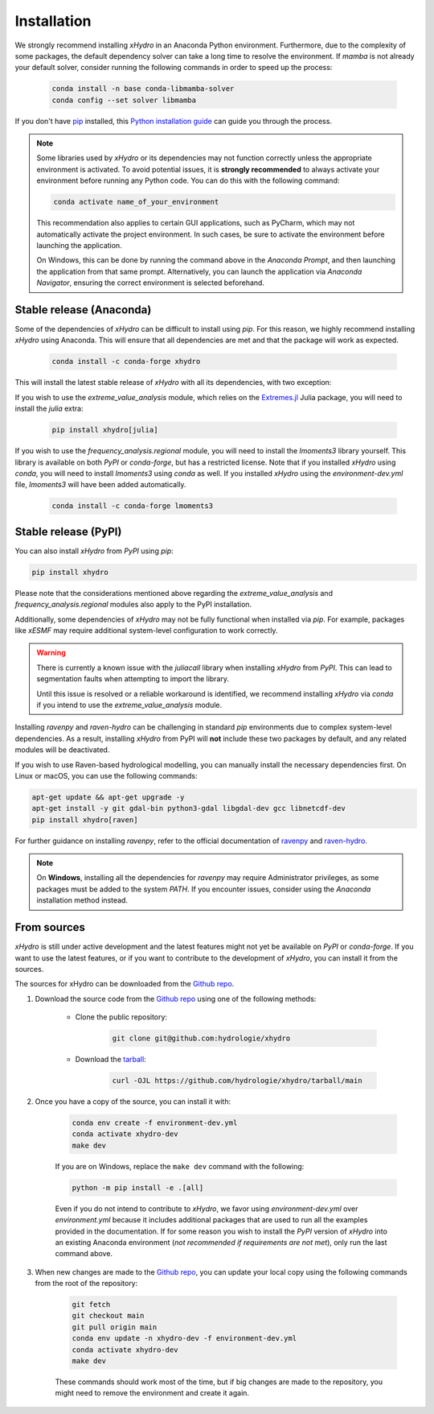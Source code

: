 ============
Installation
============

We strongly recommend installing `xHydro` in an Anaconda Python environment. Furthermore, due to the complexity of some packages, the default dependency solver can take a long time to resolve the environment. If `mamba` is not already your default solver, consider running the following commands in order to speed up the process:

    .. code-block:: console

        conda install -n base conda-libmamba-solver
        conda config --set solver libmamba

If you don't have `pip`_ installed, this `Python installation guide`_ can guide you through the process.

.. _pip: https://pip.pypa.io
.. _Python installation guide: http://docs.python-guide.org/en/latest/starting/installation/

.. note::

   Some libraries used by `xHydro` or its dependencies may not function correctly unless the appropriate environment is activated. To avoid potential issues, it is **strongly recommended** to always activate your environment before running any Python code. You can do this with the following command:

   .. code-block:: console

      conda activate name_of_your_environment

   This recommendation also applies to certain GUI applications, such as PyCharm, which may not automatically activate the project environment. In such cases, be sure to activate the environment before launching the application.

   On Windows, this can be done by running the command above in the *Anaconda Prompt*, and then launching the application from that same prompt. Alternatively, you can launch the application via *Anaconda Navigator*, ensuring the correct environment is selected beforehand.

Stable release (Anaconda)
-------------------------
Some of the dependencies of `xHydro` can be difficult to install using `pip`. For this reason, we highly recommend installing `xHydro` using Anaconda. This will ensure that all dependencies are met and that the package will work as expected.

    .. code-block:: console

        conda install -c conda-forge xhydro

This will install the latest stable release of `xHydro` with all its dependencies, with two exception:

If you wish to use the `extreme_value_analysis` module, which relies on the `Extremes.jl`_ Julia package, you will need to install the `julia` extra:

    .. code-block:: console

        pip install xhydro[julia]

.. _Extremes.jl: https://github.com/jojal5/Extremes.jl

If you wish to use the `frequency_analysis.regional` module, you will need to install the `lmoments3` library yourself. This library is available on both `PyPI` or `conda-forge`, but has a restricted license. Note that if you installed `xHydro` using `conda`, you will need to install `lmoments3` using `conda` as well. If you installed `xHydro` using the `environment-dev.yml` file, `lmoments3` will have been added automatically.

    .. code-block:: console

        conda install -c conda-forge lmoments3

Stable release (PyPI)
---------------------
You can also install `xHydro` from `PyPI` using `pip`:

.. code-block:: console

   pip install xhydro

Please note that the considerations mentioned above regarding the `extreme_value_analysis` and `frequency_analysis.regional` modules also apply to the PyPI installation.

Additionally, some dependencies of `xHydro` may not be fully functional when installed via `pip`. For example, packages like `xESMF` may require additional system-level configuration to work correctly.

.. warning::

   There is currently a known issue with the `juliacall` library when installing `xHydro` from `PyPI`. This can lead to segmentation faults when attempting to import the library.

   Until this issue is resolved or a reliable workaround is identified, we recommend installing `xHydro` via `conda` if you intend to use the `extreme_value_analysis` module.

Installing `ravenpy` and `raven-hydro` can be challenging in standard `pip` environments due to complex system-level dependencies. As a result, installing `xHydro` from PyPI will **not** include these two packages by default, and any related modules will be deactivated.

If you wish to use Raven-based hydrological modelling, you can manually install the necessary dependencies first. On Linux or macOS, you can use the following commands:

.. code-block:: console

   apt-get update && apt-get upgrade -y
   apt-get install -y git gdal-bin python3-gdal libgdal-dev gcc libnetcdf-dev
   pip install xhydro[raven]

For further guidance on installing `ravenpy`, refer to the official documentation of `ravenpy`_ and `raven-hydro`_.

.. note::

   On **Windows**, installing all the dependencies for `ravenpy` may require Administrator privileges, as some packages must be added to the system `PATH`. If you encounter issues, consider using the `Anaconda` installation method instead.

.. _ravenpy: https://ravenpy.readthedocs.io/en/latest/installation.html#python-installation-pip
.. _raven-hydro: https://github.com/Ouranosinc/raven-hydro?tab=readme-ov-file#installation

From sources
------------
`xHydro` is still under active development and the latest features might not yet be available on `PyPI` or `conda-forge`. If you want to use the latest features, or if you want to contribute to the development of `xHydro`, you can install it from the sources.

The sources for xHydro can be downloaded from the `Github repo`_.

#. Download the source code from the `Github repo`_ using one of the following methods:

    * Clone the public repository:

        .. code-block:: console

            git clone git@github.com:hydrologie/xhydro

    * Download the `tarball <https://github.com/hydrologie/xhydro/tarball/main>`_:

        .. code-block:: console

            curl -OJL https://github.com/hydrologie/xhydro/tarball/main

#. Once you have a copy of the source, you can install it with:

    .. code-block:: console

         conda env create -f environment-dev.yml
         conda activate xhydro-dev
         make dev

    If you are on Windows, replace the ``make dev`` command with the following:

    .. code-block:: console

        python -m pip install -e .[all]

    Even if you do not intend to contribute to `xHydro`, we favor using `environment-dev.yml` over `environment.yml` because it includes additional packages that are used to run all the examples provided in the documentation. If for some reason you wish to install the `PyPI` version of `xHydro` into an existing Anaconda environment (*not recommended if requirements are not met*), only run the last command above.

#. When new changes are made to the `Github repo`_, you can update your local copy using the following commands from the root of the repository:

    .. code-block:: console

         git fetch
         git checkout main
         git pull origin main
         conda env update -n xhydro-dev -f environment-dev.yml
         conda activate xhydro-dev
         make dev

    These commands should work most of the time, but if big changes are made to the repository, you might need to remove the environment and create it again.

.. _Github repo: https://github.com/hydrologie/xhydro
